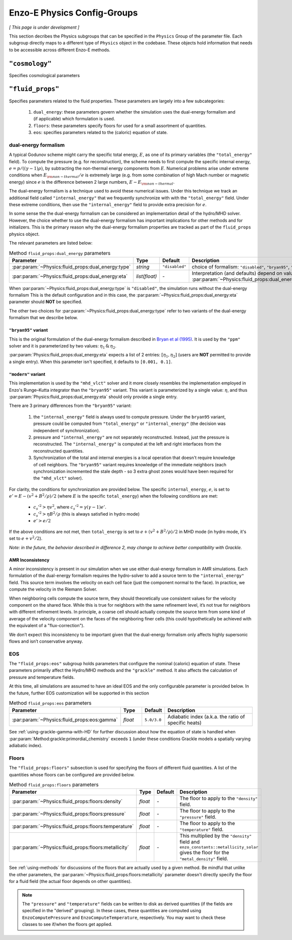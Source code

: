 .. _about-physics-groups:

****************************
Enzo-E Physics Config-Groups
****************************

*[ This page is under development ]*

This section decribes the Physics subgroups that can be specified in
the ``Physics`` Group of the parameter file. Each subgroup directly
maps to a different type of ``Physics`` object in the codebase. These
objects hold information that needs to be accessible across different
Enzo-E methods.

``"cosmology"``
===============

Specifies cosmological parameters

``"fluid_props"``
=================

Specifies parameters related to the fluid properties. These parameters
are largely into a few subcategories:

  1. ``dual_energy``: these parameters govern whether the simulation
     uses the dual-energy formalism and (if applicable) which
     formulation is used.

  2. ``floors``: these parameters specify floors for used for a small
     assortment of quantities.

  3. ``eos``: specifies parameters related to the (caloric) equation of
     state.

.. _using-fluid_props-de:

dual-energy formalism
---------------------

A typical Godunov scheme might carry the specific total energy, :math:`E`, as one of its primary variables (the ``"total_energy"`` field).
To compute the pressure (e.g. for reconstruction), the scheme needs to first compute the specific internal energy, :math:`e=p/((\gamma - 1) \rho)`, by subtracting the non-thermal energy components from :math:`E`.
Numerical problems arise under extreme conditions when :math:`E_{\rm non-thermal}/e` is extremely large (e.g. from some combination of high Mach number or magnetic energy) since :math:`e` is the difference between 2 large numbers, :math:`E-E_{\rm non-thermal}`.

The dual-energy formalism is a technique used to avoid these numerical issues.
Under this technique we track an additional field called ``"internal_energy"`` that we frequently synchronize with with the ``"total_energy"`` field.
Under these extreme conditions, then use the ``"internal_energy"`` field to provide extra precision for :math:`e`.

In some sense the the dual-energy formalism can be considered an implementation detail of the hydro/MHD solver.
However, the choice whether to use the dual-energy formalism has important implications for other methods and for initializers.
This is the primary reason why the dual-energy formalism properties are tracked as part of the ``fluid_props`` physics object.

The relevant parameters are listed below:

.. list-table:: Method ``fluid_props:dual_energy`` parameters
   :widths: 10 5 1 30
   :header-rows: 1

   * - Parameter
     - Type
     - Default
     - Description
   * - :par:param:`~Physics:fluid_props:dual_energy:type`
     - `string`
     - ``"disabled"``
     - choice of formalism: ``"disabled"``, ``"bryan95"``, ``"modern"``
   * - :par:param:`~Physics:fluid_props:dual_energy:eta`
     - `list(float)`
     - `-`
     - Interpretation (and defaults) depend on value of :par:param:`~Physics:fluid_props:dual_energy:type`

When :par:param:`~Physics:fluid_props:dual_energy:type` is ``"disabled"``, the simulation runs without the dual-energy formalism
This is the default configuration and in this case, the :par:param:`~Physics:fluid_props:dual_energy:eta` parameter should **NOT** be specified.

The other two choices for :par:param:`~Physics:fluid_props:dual_energy:type` refer to two variants of the dual-energy formalism that we describe below.

``"bryan95"`` variant
~~~~~~~~~~~~~~~~~~~~~
This is the original formulation of the dual-energy formalism described in
`Bryan et al (1995)
<https://ui.adsabs.harvard.edu/abs/1995CoPhC..89..149B>`_.
It is used by the ``"ppm"`` solver and it is parameterized by two values: :math:`\eta_1\, \&\, \eta_2`.

:par:param:`Physics:fluid_props:dual_energy:eta` expects a list of 2 entries: :math:`[\eta_1, \eta_2]` (users are **NOT** permitted to provide a single entry).
When this parameter isn't specified, it defaults to ``[0.001, 0.1]``.

``"modern"`` variant
~~~~~~~~~~~~~~~~~~~~
This implementation is used by the ``"mhd_vlct"`` solver and it more closely resembles the implementation employed in Enzo's Runge–Kutta integrator than the  ``"bryan95"`` variant.
This variant is parameterized by a single value: :math:`\eta`, and thus :par:param:`Physics:fluid_props:dual_energy:eta` should only provide a single entry.

There are 3 primary differences from the ``"bryan95"`` variant:

  1. the ``"internal_energy"`` field is always used to compute pressure. Under the ``bryan95`` variant, pressure could be computed from ``"total_energy"`` or ``"internal_energy"`` (the decision was independent of synchronization).
  2. pressure and ``"internal_energy"`` are not separately reconstructed. Instead, just the pressure is reconstructed. The ``"internal_energy"`` is computed at the left and right interfaces from the reconstructed quantities.
  3. Synchronization of the total and internal energies is a local operation that doesn't require knowledge of cell neighbors. The ``"bryan95"`` variant requires knowledge of the immediate neighbors (each synchronization incremented the stale depth - so 3 extra ghost zones would have been required for the ``"mhd_vlct"`` solver).

For clarity, the conditions for synchronization are provided below. The specific ``internal_energy``, :math:`e`, is set to :math:`e'= E - (v^2 + B^2/\rho)/2` (where :math:`E` is the specific ``total_energy``) when the following conditions are met:

  * :math:`c_s'^2 > \eta v^2`, where :math:`c_s'^2=\gamma(\gamma - 1) e'`.
  * :math:`c_s'^2 > \eta B^2/\rho` (this is always satisfied in hydro mode)
  * :math:`e' > e /2`

If the above conditions are not met, then ``total_energy`` is set to :math:`e + (v^2 + B^2/\rho)/2` in MHD mode (in hydro mode, it's set to :math:`e + v^2/2`).

*Note: in the future, the behavior described in difference 2, may change
to achieve better compatibility with Grackle.*

AMR Inconsistency
~~~~~~~~~~~~~~~~~

A minor inconsistency is present in our simulation when we use either dual-energy formalism in AMR simulations.
Each formulation of the dual-energy formalism requires the hydro-solver to add a source term to the ``"internal_energy"`` field.
This source term involves the velocity on each cell face (just the component normal to the face).
In practice, we compute the velocity in the Riemann Solver.

When neighboring cells compute the source term, they should theoretically use consistent values for the velocity component on the shared face.
While this is true for neighbors with the same refinement level, it’s not true for neighbors with different refinement levels.
In principle, a coarse cell should actually compute the source term from some kind of average of the velocity component on the faces of the neighboring finer cells (this could hypothetically be achieved with the equivalent of a "flux-correction").

We don’t expect this inconsistency to be important given that the dual-energy formalism only affects highly supersonic flows and isn’t conservative anyway.

EOS
---

The ``"fluid_props:eos"`` subgroup holds parameters that configure the nominal (caloric) equation of state.
These parameters primarily affect the Hydro/MHD methods and the ``"grackle"`` method.
It also affects the calculation of pressure and temperature fields.

At this time, all simulations are assumed to have an ideal EOS and the only configurable parameter is provided below.
In the future, further EOS customization will be supported in this section

.. list-table:: Method ``fluid_props:eos`` parameters
   :widths: 10 5 1 30
   :header-rows: 1

   * - Parameter
     - Type
     - Default
     - Description
   * - :par:param:`~Physics:fluid_props:eos:gamma`
     - `float`
     - ``5.0/3.0``
     - Adiabatic index (a.k.a. the ratio of specific heats)

See :ref:`using-grackle-gamma-with-HD` for further discussion about
how the equation of state is handled when
:par:param:`Method:grackle:primordial_chemistry` exceeds ``1`` (under
these conditions Grackle models a spatially varying adiabatic index).

.. _using-fluid_props-floors:

Floors
------

The ``"fluid_props:floors"`` subsection is used for specifying the floors of different fluid quantities. A list of the quantities whose floors can be configured are provided below.

.. list-table:: Method ``fluid_props:floors`` parameters
   :widths: 10 5 1 30
   :header-rows: 1

   * - Parameter
     - Type
     - Default
     - Description
   * - :par:param:`~Physics:fluid_props:floors:density`
     - `float`
     - `-`
     - The floor to apply to the ``"density"`` field.
   * - :par:param:`~Physics:fluid_props:floors:pressure`
     - `float`
     - `-`
     - The floor to apply to the ``"pressure"`` field.
   * - :par:param:`~Physics:fluid_props:floors:temperature`
     - `float`
     - `-`
     - The floor to apply to the ``"temperature"`` field.
   * - :par:param:`~Physics:fluid_props:floors:metallicity`
     - `float`
     - `-`
     - This multiplied by the ``"density"`` field and ``enzo_constants::metallicity_solar`` gives the floor for the ``"metal_density"`` field.

See :ref:`using-methods` for discussions of the floors that are actually used by a given method.
Be mindful that unlike the other parameters, the :par:param:`~Physics:fluid_props:floors:metallicity` parameter doesn't directly specify the floor for a fluid field (the actual floor depends on other quantities).

.. note::

   The ``"pressure"`` and ``"temperature"`` fields can be written to disk as derived quantities (if the fields are specified in the "derived" grouping).
   In these cases, these quantities are computed using ``EnzoComputePressure`` and ``EnzoComputeTemperature``, respectively.
   You may want to check these classes to see if/when the floors get applied.
